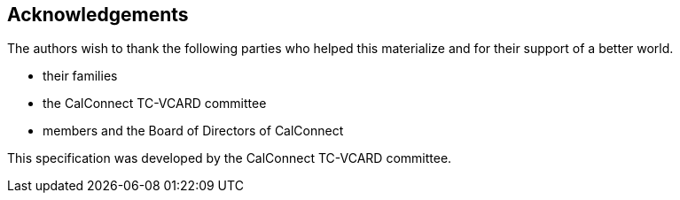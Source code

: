 
[[acknowledgements]]
== Acknowledgements

The authors wish to thank the following parties who helped this
materialize and for their support of a better world.

* their families
* the CalConnect TC-VCARD committee
* members and the Board of Directors of CalConnect

This specification was developed by the CalConnect TC-VCARD committee.
